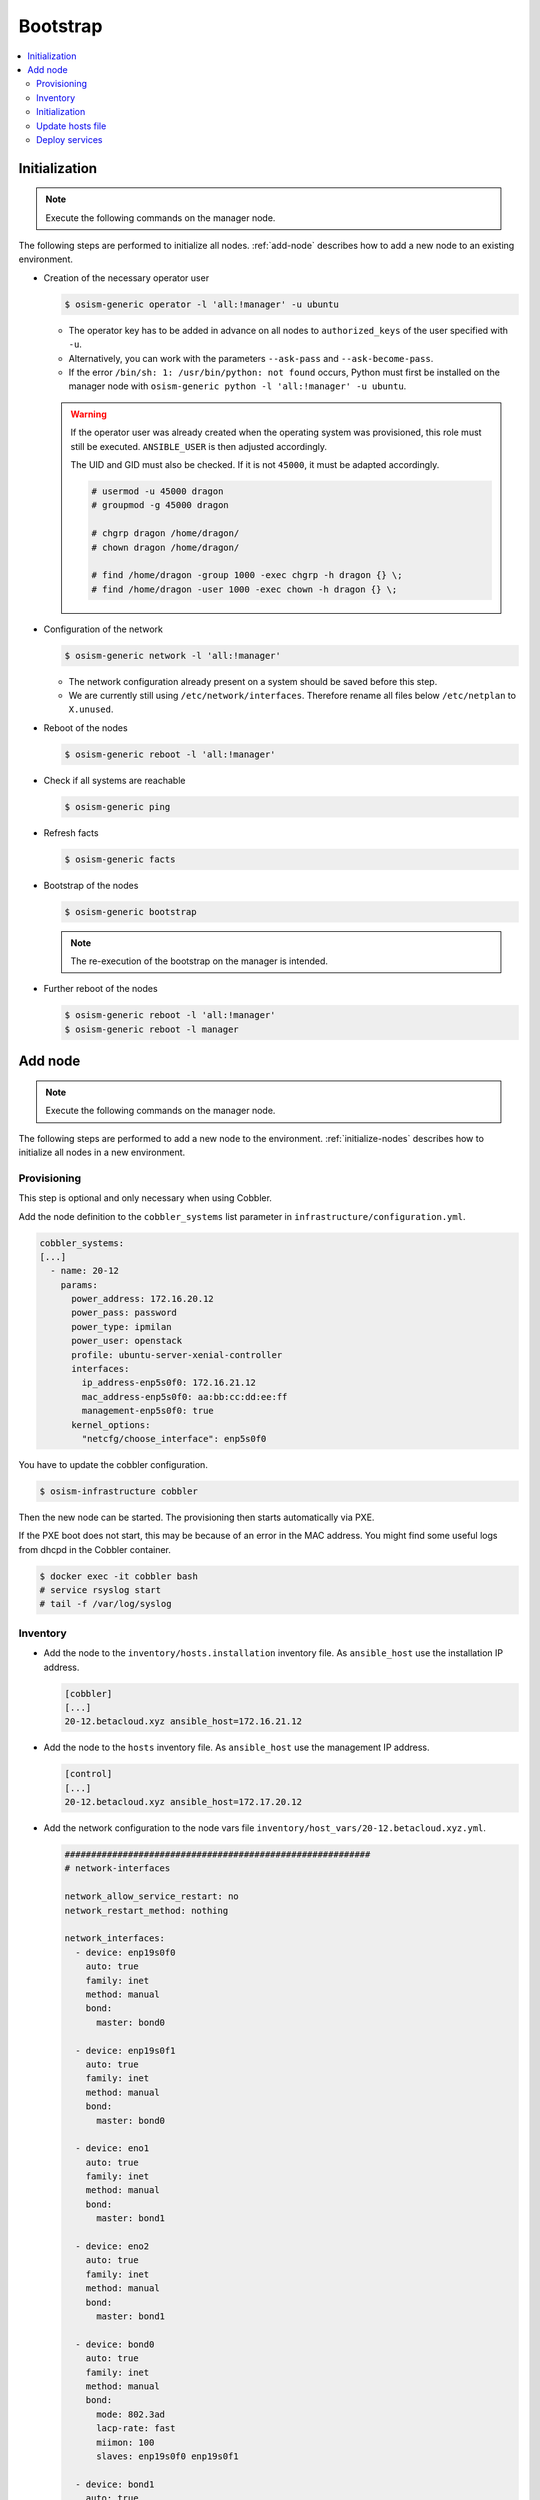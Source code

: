 =========
Bootstrap
=========

.. contents::
   :local:

.. _initialize-nodes:

Initialization
==============

.. note:: Execute the following commands on the manager node.

The following steps are performed to initialize all nodes. :ref:`add-node` describes how to add a new node to an existing environment.

* Creation of the necessary operator user

  .. code-block:: console

     $ osism-generic operator -l 'all:!manager' -u ubuntu

  * The operator key has to be added in advance on all nodes to ``authorized_keys`` of the user
    specified with ``-u``.
  * Alternatively, you can work with the parameters ``--ask-pass`` and ``--ask-become-pass``.
  * If the error ``/bin/sh: 1: /usr/bin/python: not found`` occurs, Python must first be installed on
    the manager node with ``osism-generic python -l 'all:!manager' -u ubuntu``.

  .. warning::

     If the operator user was already created when the operating system was provisioned, this
     role must still be executed. ``ANSIBLE_USER`` is then adjusted accordingly.

     The UID and GID must also be checked. If it is not ``45000``, it must be adapted accordingly.

     .. code-block:: console

        # usermod -u 45000 dragon
        # groupmod -g 45000 dragon

        # chgrp dragon /home/dragon/
        # chown dragon /home/dragon/

        # find /home/dragon -group 1000 -exec chgrp -h dragon {} \;
        # find /home/dragon -user 1000 -exec chown -h dragon {} \;

* Configuration of the network

  .. code-block:: console

     $ osism-generic network -l 'all:!manager'

  * The network configuration already present on a system should be saved before this step.
  * We are currently still using ``/etc/network/interfaces``. Therefore rename all files below ``/etc/netplan`` to ``X.unused``.

* Reboot of the nodes

  .. code-block:: console

     $ osism-generic reboot -l 'all:!manager'

* Check if all systems are reachable

  .. code-block:: console

     $ osism-generic ping

* Refresh facts

  .. code-block:: console

     $ osism-generic facts

* Bootstrap of the nodes

  .. code-block:: console

     $ osism-generic bootstrap

  .. note::

     The re-execution of the bootstrap on the manager is intended.

* Further reboot of the nodes

  .. code-block:: console

     $ osism-generic reboot -l 'all:!manager'
     $ osism-generic reboot -l manager

.. _add-node:

Add node
========

.. note:: Execute the following commands on the manager node.

The following steps are performed to add a new node to the environment. :ref:`initialize-nodes` describes how to initialize all nodes in a new environment.

Provisioning
------------

This step is optional and only necessary when using Cobbler.

Add the node definition to the ``cobbler_systems`` list parameter in ``infrastructure/configuration.yml``.

.. code-block:: yaml

   cobbler_systems:
   [...]
     - name: 20-12
       params:
         power_address: 172.16.20.12
         power_pass: password
         power_type: ipmilan
         power_user: openstack
         profile: ubuntu-server-xenial-controller
         interfaces:
           ip_address-enp5s0f0: 172.16.21.12
           mac_address-enp5s0f0: aa:bb:cc:dd:ee:ff
           management-enp5s0f0: true
         kernel_options:
           "netcfg/choose_interface": enp5s0f0

You have to update the cobbler configuration.

.. code-block:: console

   $ osism-infrastructure cobbler

Then the new node can be started. The provisioning then starts automatically via PXE.

If the PXE boot does not start, this may be because of an error in the MAC address.
You might find some useful logs from dhcpd in the Cobbler container.

.. code-block:: console

   $ docker exec -it cobbler bash
   # service rsyslog start
   # tail -f /var/log/syslog

Inventory
---------

* Add the node to the ``inventory/hosts.installation`` inventory file. As ``ansible_host`` use
  the installation IP address.

  .. code-block:: ini

     [cobbler]
     [...]
     20-12.betacloud.xyz ansible_host=172.16.21.12

* Add the node to the ``hosts`` inventory file. As ``ansible_host`` use the management IP address.

  .. code-block:: ini

     [control]
     [...]
     20-12.betacloud.xyz ansible_host=172.17.20.12

* Add the network configuration to the node vars file ``inventory/host_vars/20-12.betacloud.xyz.yml``.

  .. code-block:: yaml

     ##########################################################
     # network-interfaces

     network_allow_service_restart: no
     network_restart_method: nothing

     network_interfaces:
       - device: enp19s0f0
	 auto: true
	 family: inet
	 method: manual
	 bond:
	   master: bond0

       - device: enp19s0f1
	 auto: true
	 family: inet
	 method: manual
	 bond:
	   master: bond0

       - device: eno1
	 auto: true
	 family: inet
	 method: manual
	 bond:
	   master: bond1

       - device: eno2
	 auto: true
	 family: inet
	 method: manual
	 bond:
	   master: bond1

       - device: bond0
	 auto: true
	 family: inet
	 method: manual
	 bond:
	   mode: 802.3ad
	   lacp-rate: fast
	   miimon: 100
	   slaves: enp19s0f0 enp19s0f1

       - device: bond1
	 auto: true
	 family: inet
	 method: manual
	 mtu: 9000
	 bond:
	   mode: 802.3ad
	   lacp-rate: fast
	   miimon: 100
	   slaves: eno1 eno2

       - device: vlan101
	 method: static
	 address: 172.17.52.10
	 gateway: 172.17.40.10
	 netmask: 255.255.0.0
	 vlan:
	   raw-device: bond0
	 up:
	 - route add default gw 172.17.40.10

       - device: vlan299
	 method: static
	 address: 10.49.52.10
	 netmask: 255.255.0.0
	 vlan:
	   raw-device: bond0

       - device: vlan297
	 method: static
	 address: 10.47.52.10
	 netmask: 255.255.0.0
	 vlan:
	   raw-device: bond1

       - device: vlan298
	 method: static
	 address: 10.48.52.10
	 netmask: 255.255.0.0
	 vlan:
	   raw-device: bond1

       - device: vlan398
	 method: static
	 address: 10.30.52.10
	 netmask: 255.255.0.0
	 vlan:
	   raw-device: bond1

       - device: vlan399
	 method: static
	 address: 10.31.52.10
	 netmask: 255.255.0.0
	 vlan:
	   raw-device: bond1

Initialization
--------------

Prepare the node for the bootstrap. This will add a operator user, will prepare the network configuration,
and will reboot the system to change the network configuration.

.. note::

   Of course it is also possible to add more than one new system at a time. Therefore work with pattern at
   ``limit`` accordingly. See also https://docs.ansible.com/ansible/latest/user_guide/intro_patterns.html.

Depending on the environment you may need to install Python first.

.. code-block:: console

   $ osism-generic python \
       --limit 20-12.betacloud.xyz \
       -u root \
       --key-file /ansible/secrets/id_rsa.cobbler \
       -i /opt/configuration/inventory/hosts.installation

``apt`` must be usable accordingly. Alternatively install Python already during the provisioning of the node.

It is recommended to install Python on the systems during the provisioning process.

* Creation of the necessary operator user

  .. code-block:: console

     $ osism-generic operator \
         --limit 20-12.betacloud.xyz \
         -u root \
         --key-file /ansible/secrets/id_rsa.cobbler \
         -i /opt/configuration/inventory/hosts.installation

* Configuration of the network

  .. code-block:: console

     $ osism-generic network \
         --limit 20-12.betacloud.xyz \
         -i /opt/configuration/inventory/hosts.installation

* A reboot is performed to activate and test the network configuration.
  The reboot must be performed before the bootstrap is performed.

  .. code-block:: console

     $ osism-generic reboot \
         --limit 20-12.betacloud.xyz \
         -i /opt/configuration/inventory/hosts.installation

The use of the ``hosts.installation`` file is optional and is not available depending on the environment.

* Refresh facts.

  .. code-block:: console

     $ osism-generic facts

* Bootstrap the node.

  .. code-block:: console

     $ osism-generic bootstrap --limit 20-12.betacloud.xyz

* Further reboot of the node

  .. code-block:: console

     $ osism-generic reboot --limit 20-12.betacloud.xyz

Update hosts file
-----------------

After adding a new node, the ``/etc/hosts`` file on all nodes must be updated.

.. code-block:: console

   $ osism-generic hosts

Deploy services
---------------

* Common services

  .. code-block:: console

     $ osism-kolla deploy common --limit 20-12.betacloud.xyz

* Storage services (if it is a storage node)

  .. code-block:: console

     $ osism-ceph osds --limit 20-12.betacloud.xyz

* Compute services (If it is a compute node)

  .. code-block:: console

     $ osism-kolla deploy nova --limit 20-12.betacloud.xyz
     $ osism-kolla deploy openvswitch --limit 20-12.betacloud.xyz
     $ osism-kolla deploy neutron --limit 20-12.betacloud.xyz

* Monitoring services (if monitoring is used)

  .. code-block:: console

     $ osism-monitoring prometheus-exporter --limit 20-12.betacloud.xyz
     $ osism-monitoring prometheus
